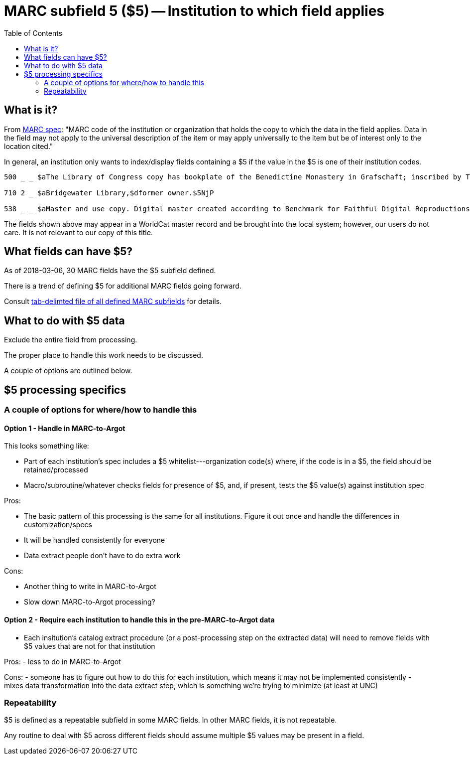 :toc:
:toc-placement!:

= MARC subfield 5 ($5) -- Institution to which field applies

toc::[]

== What is it?
From http://www.loc.gov/marc/bibliographic/ecbdcntf.html[MARC spec]: "MARC code of the institution or organization that holds the copy to which the data in the field applies. Data in the field may not apply to the universal description of the item or may apply universally to the item but be of interest only to the location cited."

In general, an institution only wants to index/display fields containing a $5 if the value in the $5 is one of their institution codes.

-------
500 _ _ $aThe Library of Congress copy has bookplate of the Benedictine Monastery in Grafschaft; inscribed by Thomas Jefferson.$5DLC

710 2 _ $aBridgewater Library,$dformer owner.$5NjP

538 _ _ $aMaster and use copy. Digital master created according to Benchmark for Faithful Digital Reproductions of Monographs and Serials, Version 1. Digital Library Federation, December 2002.$uhttp://purl.oclc.org/DLF/benchrepro0212$5MiAaHDL
-------

The fields shown above may appear in a WorldCat master record and be brought into the local system; however, our users do not care. It is not relevant to our copy of this title.


== What fields can have $5?

As of 2018-03-06, 30 MARC fields have the $5 subfield defined.

There is a trend of defining $5 for additional MARC fields going forward.

Consult https://github.com/trln/data-documentation/blob/master/marc/_marc_bib_subfields.tsv[tab-delimted file of all defined MARC subfields] for details.


== What to do with $5 data
Exclude the entire field from processing.

The proper place to handle this work needs to be discussed.

A couple of options are outlined below.

== $5 processing specifics
=== A couple of options for where/how to handle this
==== Option 1 - Handle in MARC-to-Argot
This looks something like:

 - Part of each institution's spec includes a $5 whitelist---organization code(s) where, if the code is in a $5, the field should be retained/processed
 - Macro/subroutine/whatever checks fields for presence of $5, and, if present, tests the $5 value(s) against institution spec

Pros:

 - The basic pattern of this processing is the same for all institutions. Figure it out once and handle the differences in customization/specs
 - It will be handled consistently for everyone
 - Data extract people don't have to do extra work

Cons:

 - Another thing to write in MARC-to-Argot
 - Slow down MARC-to-Argot processing?

==== Option 2 - Require each institution to handle this in the pre-MARC-to-Argot data

 - Each insitution's catalog extract procedure (or a post-processing step on the extracted data) will need to remove fields with $5 values that are not for that institution

Pros:
 - less to do in MARC-to-Argot

Cons:
 - someone has to figure out how to do this for each institution, which means it may not be implemented consistently
 - mixes data transformation into the data extract step, which is something we're trying to minimize (at least at UNC)

=== Repeatability
$5 is defined as a repeatable subfield in some MARC fields. In other MARC fields, it is not repeatable.

Any routine to deal with $5 across different fields should assume multiple $5 values may be present in a field. 
